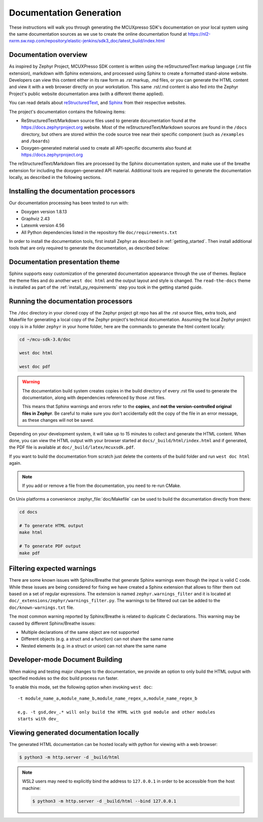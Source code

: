 .. _zephyr_doc:

Documentation Generation
########################

These instructions will walk you through generating the MCUXpresso SDK's
documentation on your local system using the same documentation sources
as we use to create the online documentation found at
https://nl2-nxrm.sw.nxp.com/repository/elastic-jenkins/sdk3_doc/latest_build/index.html

.. _documentation-overview:

Documentation overview
**********************

As inspired by Zephyr Project, MCUXPresso SDK content is written using the reStructuredText markup
language (.rst file extension), markdown with Sphinx extensions, and processed
using Sphinx to create a formatted stand-alone website. Developers can
view this content either in its raw form as .rst markup, .md files, or you
can generate the HTML content and view it with a web browser directly on
your workstation. This same .rst/.md content is also fed into the Zephyr
Project's public website documentation area (with a different theme
applied).

You can read details about `reStructuredText`_, and `Sphinx`_ from
their respective websites.

The project's documentation contains the following items:

* ReStructuredText/Markdown source files used to generate documentation found at the
  https://docs.zephyrproject.org website. Most of the reStructuredText/Markdown sources
  are found in the ``/docs`` directory, but others are stored within the
  code source tree near their specific component (such as ``/examples`` and
  ``/boards``)

* Doxygen-generated material used to create all API-specific documents
  also found at https://docs.zephyrproject.org

.. graphviz::
   :caption: Schematic of the documentation build process

   digraph {
      rankdir=LR

      images [shape="rectangle" label=".png, .jpg\nimages"]
      markdown [shape="rectangle" label=".md\nmarkdown files"]
      rst [shape="rectangle" label="restructuredText\nfiles"]
      modulen [shape="rectangle" label="Module N"]
      module1 [shape="rectangle" label="Module 1\ne,g. mid_wireless"]
      module_file [shape="rectangle" label="Module File\n_cfg/user_config.yml"]
      module_usr [shape="rectangle" label="-t mid_wireless\nUser Specify Modules"]
      conf [shape="rectangle" label="conf.py\nconfiguration"]
      rtd [shape="rectangle" label="read-the-docs\ntheme"]
      header [shape="rectangle" label="c header\ncomments"]
      doxycfg [shape="rectangle" label="Doxyfile\nDoxygen Config File"]
      xml [shape="rectangle" label="XML"]
      html [shape="rectangle" label="HTML\nweb site"]
      pdf [shape="rectangle" label="PDF\nprintable"]
      sphinx[shape="ellipse" label="sphinx +\nbreathe,\ndocutils"]

      images -> module1
      rst -> module1
      markdown -> module1
      module1 -> module_file
      modulen -> module_file
      module_file -> sphinx
      module_usr -> sphinx
      conf -> sphinx
      header -> doxygen
      doxycfg -> doxygen
      doxygen -> xml
      xml-> sphinx
      rtd -> sphinx
      sphinx -> html
      sphinx -> pdf
   }


The reStructuredText/Markdown files are processed by the Sphinx documentation system,
and make use of the breathe extension for including the doxygen-generated API
material.  Additional tools are required to generate the
documentation locally, as described in the following sections.

.. _documentation-processors:

Installing the documentation processors
***************************************

Our documentation processing has been tested to run with:

* Doxygen version 1.8.13
* Graphviz 2.43
* Latexmk version 4.56
* All Python dependencies listed in the repository file
  ``doc/requirements.txt``

In order to install the documentation tools, first install Zephyr as
described in :ref:`getting_started`. Then install additional tools
that are only required to generate the documentation,
as described below:

.. doc_processors_installation_start

.. tabs::

   .. group-tab:: Linux

      Common to all Linux installations, install the Python dependencies
      required to build the documentation:

      .. code-block:: console

         pip install -r docs/requirements.txt

      On Ubuntu Linux:

      .. code-block:: console

         sudo apt-get install --no-install-recommends doxygen graphviz librsvg2-bin \
         texlive-latex-base texlive-latex-extra latexmk texlive-fonts-recommended

      On Fedora Linux:

      .. code-block:: console

         sudo dnf install doxygen graphviz texlive-latex latexmk \
         texlive-collection-fontsrecommended librsvg2-tools

      On Clear Linux:

      .. code-block:: console

         sudo swupd bundle-add texlive graphviz

      On Arch Linux:

      .. code-block:: console

         sudo pacman -S graphviz doxygen librsvg texlive-core texlive-bin \
         texlive-latexextra texlive-fontsextra

   .. group-tab:: macOS

      Install the Python dependencies required to build the documentation:

      .. code-block:: console

         pip install -r ~/zephyrproject/zephyr/doc/requirements.txt

      Use ``brew`` and ``tlmgr`` to install the tools:

      .. code-block:: console

         brew install doxygen graphviz mactex librsvg
         tlmgr install latexmk
         tlmgr install collection-fontsrecommended

   .. group-tab:: Windows

      Install the Python dependencies required to build the documentation:

      .. code-block:: console

         pip install -r %HOMEPATH$\zephyrproject\zephyr\doc\requirements.txt

      Open a ``cmd.exe`` window as **Administrator** and run the following command:

      .. code-block:: console

         choco install doxygen.install graphviz strawberryperl miktex rsvg-convert

      .. note::
         On Windows, the Sphinx executable ``sphinx-build.exe`` is placed in
         the ``Scripts`` folder of your Python installation path.
         Depending on how you have installed Python, you might need to
         add this folder to your ``PATH`` environment variable. Follow
         the instructions in `Windows Python Path`_ to add those if needed.

.. doc_processors_installation_end

Documentation presentation theme
********************************

Sphinx supports easy customization of the generated documentation
appearance through the use of themes. Replace the theme files and do
another ``west doc html`` and the output layout and style is changed.
The ``read-the-docs`` theme is installed as part of the
:ref:`install_py_requirements` step you took in the getting started
guide.

Running the documentation processors
************************************

The ``/doc`` directory in your cloned copy of the Zephyr project git
repo has all the .rst source files, extra tools, and Makefile for
generating a local copy of the Zephyr project's technical documentation.
Assuming the local Zephyr project copy is in a folder ``zephyr`` in your home
folder, here are the commands to generate the html content locally:

.. code-block:: console

   cd ~/mcu-sdk-3.0/doc

   west doc html

   west doc pdf

.. warning::

   The documentation build system creates copies in the build
   directory of every .rst file used to generate the documentation,
   along with dependencies referenced by those .rst files.

   This means that Sphinx warnings and errors refer to the **copies**,
   and **not the version-controlled original files in Zephyr**. Be
   careful to make sure you don't accidentally edit the copy of the
   file in an error message, as these changes will not be saved.

Depending on your development system, it will take up to 15 minutes to
collect and generate the HTML content.  When done, you can view the HTML
output with your browser started at ``docs/_build/html/index.html`` and
if generated, the PDF file is available at ``doc/_build/latex/mcuxsdk.pdf``.

If you want to build the documentation from scratch just delete the contents
of the build folder and run ``west doc html`` again.

.. note::

   If you add or remove a file from the documentation, you need to re-run CMake.

On Unix platforms a convenience :zephyr_file:`doc/Makefile` can be used to
build the documentation directly from there:

.. code-block:: console

   cd docs

   # To generate HTML output
   make html

   # To generate PDF output
   make pdf

Filtering expected warnings
***************************

There are some known issues with Sphinx/Breathe that generate Sphinx warnings
even though the input is valid C code. While these issues are being considered
for fixing we have created a Sphinx extension that allows to filter them out
based on a set of regular expressions. The extension is named
``zephyr.warnings_filter`` and it is located at
``doc/_extensions/zephyr/warnings_filter.py``. The warnings to be filtered out
can be added to the ``doc/known-warnings.txt`` file.

The most common warning reported by Sphinx/Breathe is related to duplicate C
declarations. This warning may be caused by different Sphinx/Breathe issues:

- Multiple declarations of the same object are not supported
- Different objects (e.g. a struct and a function) can not share the same name
- Nested elements (e.g. in a struct or union) can not share the same name

Developer-mode Document Building
********************************

When making and testing major changes to the documentation, we provide an option
to only build the HTML output with specified modules so the doc build process run
faster.

To enable this mode, set the following option when invoking ``west doc``::

   -t module_name_a,module_name_b,module_name_regex_a,module_name_regex_b

   e,g. -t gsd,dev_.* will only build the HTML with gsd module and other modules
   starts with dev_

Viewing generated documentation locally
***************************************

The generated HTML documentation can be hosted locally with python for viewing
with a web browser:

.. code-block:: console

   $ python3 -m http.server -d _build/html

.. note::

   WSL2 users may need to explicitly bind the address to ``127.0.0.1`` in order
   to be accessible from the host machine:

   .. code-block:: console

      $ python3 -m http.server -d _build/html --bind 127.0.0.1

.. _reStructuredText: http://sphinx-doc.org/rest.html
.. _Sphinx: http://sphinx-doc.org/
.. _Windows Python Path: https://docs.python.org/3/using/windows.html#finding-the-python-executable
.. _Doxygen External Documentation: https://www.doxygen.nl/manual/external.html
